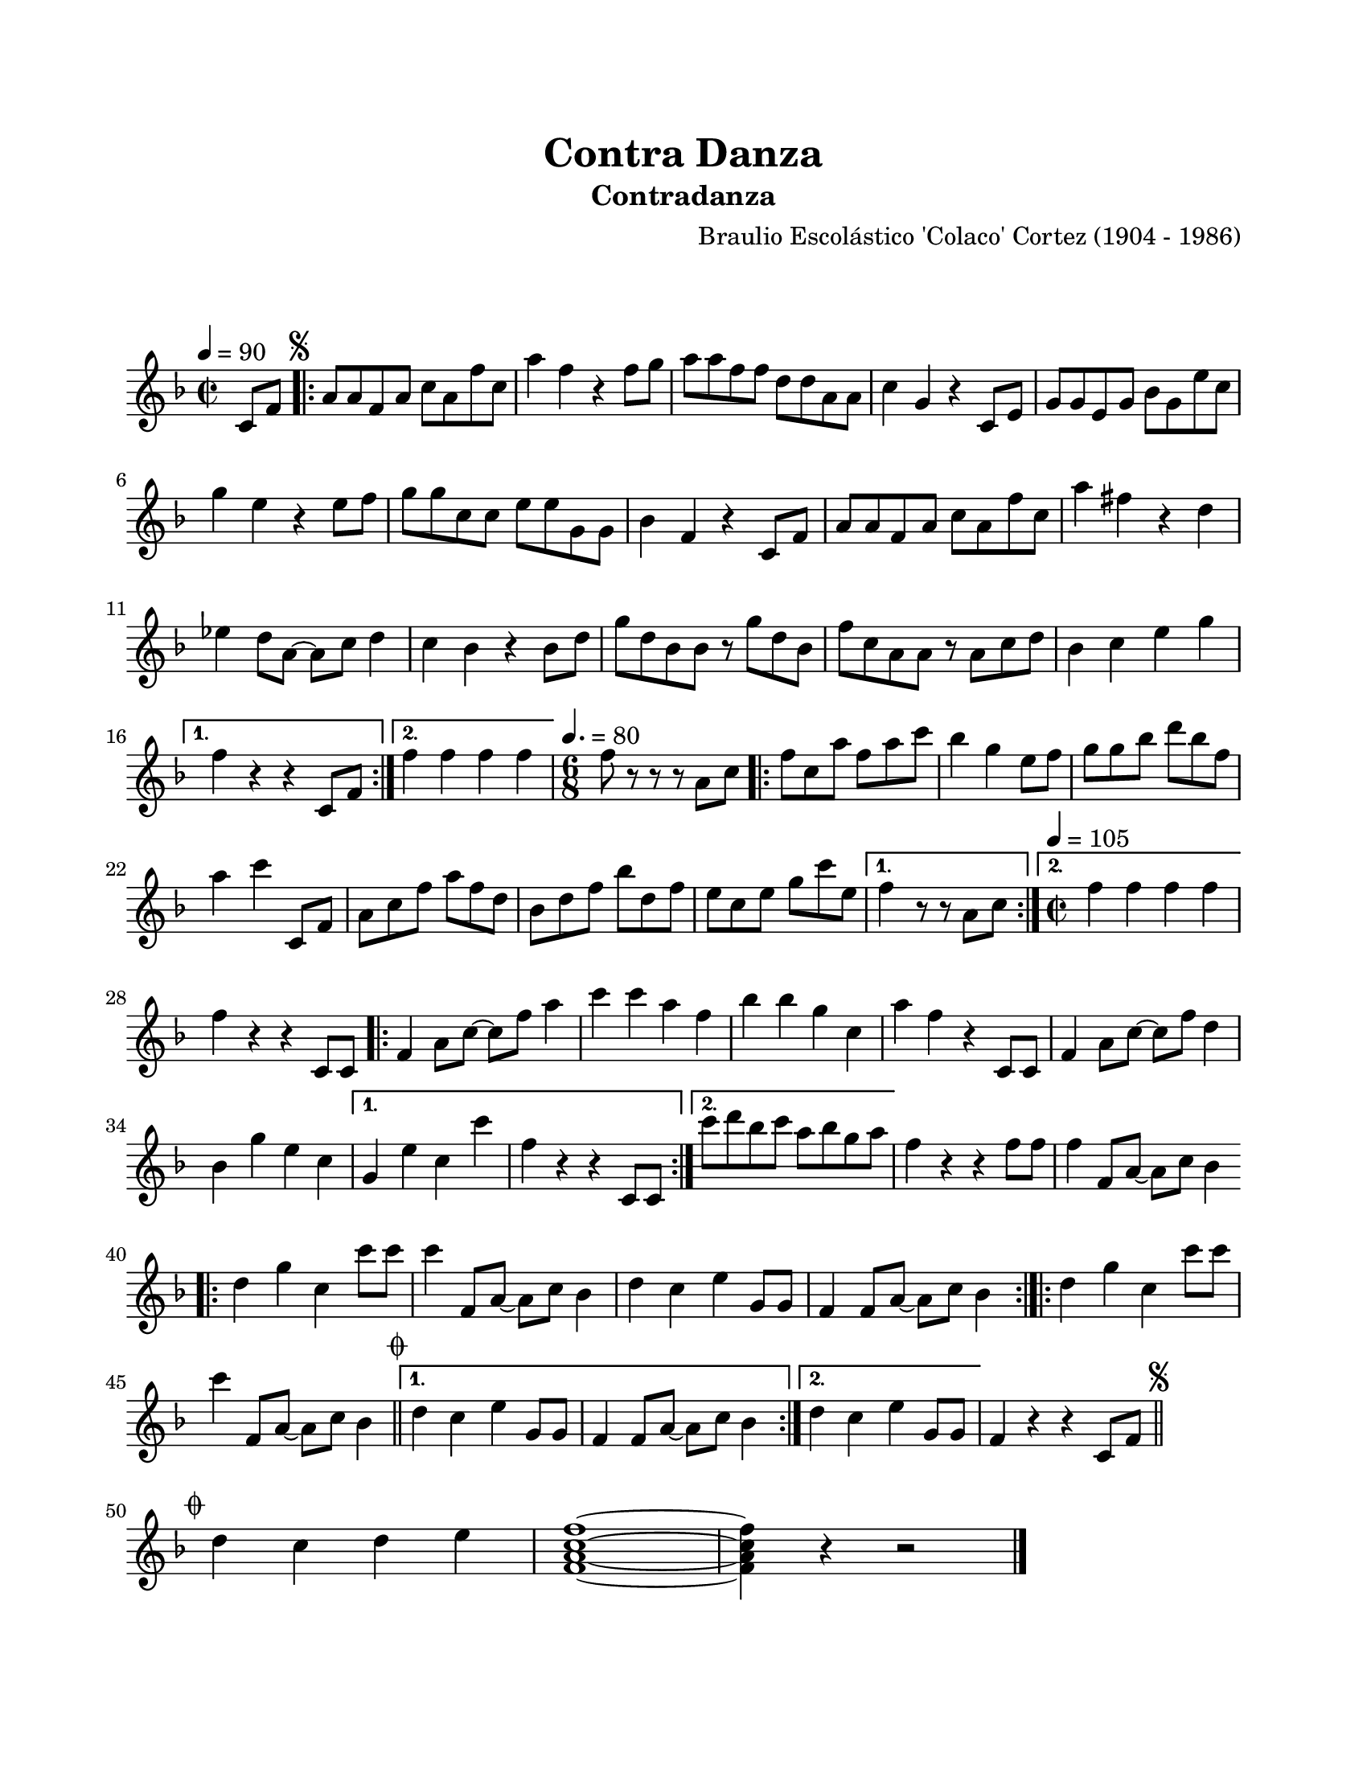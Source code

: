 #(define output-id "POL01")
\version "2.24.0"
\header {
	title = "Contra Danza"
	subtitle = "Contradanza"
	composer = "Braulio Escolástico 'Colaco' Cortez (1904 - 1986)"
	tagline = ##f
}

\paper {
	#(set-paper-size "letter")
	top-margin = 20
	left-margin = 20
	right-margin = 20
	bottom-margin = 25
	print-page-number = false
	indent = 0
}

\markup \vspace #2

global= {
	\time 2/2
	\tempo 4 = 90
	\key f \major
}

melodia = \new Voice \relative c' {
	\partial 4 c8 f |
	\repeat volta 2 {
		\mark \markup { \small \musicglyph #"scripts.segno" }
		a a f a c a f' c | a'4 f r4 f8 g | a a f f d d a a | 
		c4 g r4 c,8 e | g8 g e g bes g e' c | g'4 e r4 e8 f | 
		g g c, c e e g, g | bes4 f r4 c8 f | a a f a c a f' c | 
		a'4 fis r4 d | ees d8 a~ a c d4 | c bes r4 bes8 d | 
		g d bes bes r8 g' d bes | f' c a a r8 a c d | bes4 c e g |
	}
	\alternative {
		{ f r4 r4 c,8 f | }
		{ f'4 f f f | }
	}
	\time 6/8
	\tempo 4. = 80
	f8 r8 r8 r8 a,8 c |
	\repeat volta 2 {
		f8 c a' f a c | bes4 g e8 f | g8 g bes d bes f | a4 c c,,8 f |
		a8 c f a f d | bes d f bes d, f | e c e g c e, |
	}
	\alternative {
		{ f4 r8 r8 a,8 c | }
		{
			\time 2/2
			\tempo 4 = 105
			f4 f f f |
		}
	}
	f4 r4 r4 c,8 c |
	\repeat volta 2 {
		f4 a8 c8~ c8 f a4 | c c a f | bes bes g c, | a' f r4 c,8 c |
		f4 a8 c~ c f d4 | bes g' e c
	}
	\alternative {
		{ g4 e' c c' | f, r4 r4 c,8 c | }
		{ c''8 d bes c a bes g a | }
	}
	f4 r4 r4 f8 f | f4 f,8 a~ a c bes4 |
	\bar ".|:"
	d g c, c'8 c | c4 f,,8 a~ a c bes4 | d c e g,8 g | f4 f8 a~ a c bes4
	\bar ":|.|:"
	\repeat volta 2 {
		d4 g c, c'8 c |
		c4 f,,8 a~ a c bes4 \bar "||"
		\mark \markup { \small \musicglyph #"scripts.coda" }
	}
	\alternative {
		{ d4 c e g,8 g | f4 f8 a~ a c bes4 | }
		{ d4 c e g,8 g }
	}
	f4 r4 r4 c8 f
	\mark \markup { \small \musicglyph #"scripts.segno" }
	\bar "||"
	\cadenzaOn
		\stopStaff
			\repeat unfold 1 {
				s1
				\bar ""
			}
		\startStaff
	\cadenzaOff
	\break
	\mark \markup { \small \musicglyph #"scripts.coda" }
	d'4 c d e | <f, a c f>1 ~ | <f a c f>4 r4 r2
	\bar "|."
	\cadenzaOn
		\stopStaff
			\repeat unfold 1 {
				s1
				\bar ""
			}
		\startStaff
	\cadenzaOff
}

acordes = \chordmode {
%% acordes de guitarra / mejorana
}

lirica = \lyricmode {
%% letra
}

\score { %% genera el PDF
<<
	\language "espanol"
	\new ChordNames {
		\set chordChanges = ##t
		\set noChordSymbol = ##f
		\override ChordName.font-size = #-0.9
		\override ChordName.direction = #UP
		\acordes
	}
	\new Staff
		<< \global \melodia >>
	\addlyrics \lirica
	\override Lyrics.LyricText.font-size = #-0.5
>>
\layout {}
}

\score { %% genera la muestra MIDI melódica
	\unfoldRepeats { \melodia }
	\midi { \tempo 4 = 90 }
}